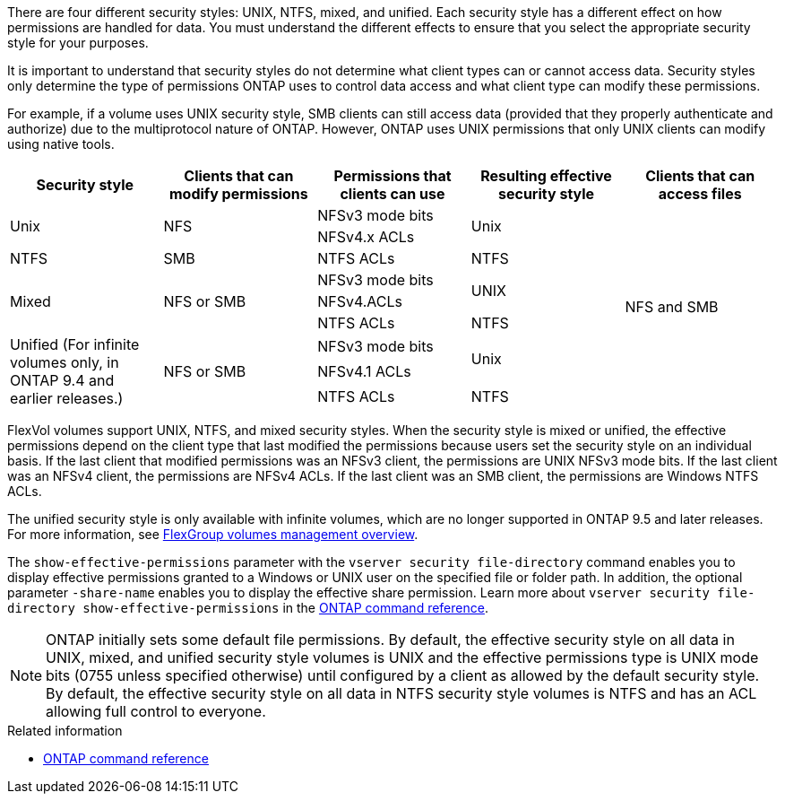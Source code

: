 [.lead]
There are four different security styles: UNIX, NTFS, mixed, and unified. Each security style has a different effect on how permissions are handled for data. You must understand the different effects to ensure that you select the appropriate security style for your purposes.

It is important to understand that security styles do not determine what client types can or cannot access data. Security styles only determine the type of permissions ONTAP uses to control data access and what client type can modify these permissions.

For example, if a volume uses UNIX security style, SMB clients can still access data (provided that they properly authenticate and authorize) due to the multiprotocol nature of ONTAP. However, ONTAP uses UNIX permissions that only UNIX clients can modify using native tools.
[cols="5*",options="header"]
|===
| Security style| Clients that can modify permissions| Permissions that clients can use| Resulting effective security style| Clients that can access files
.2+|Unix
.2+|NFS
|NFSv3 mode bits
.2+|Unix
.9+|NFS and SMB
|NFSv4.x ACLs
|NTFS
|SMB
|NTFS ACLs
|NTFS
.3+|Mixed
.3+| NFS or SMB
|NFSv3 mode bits
.2+| UNIX
|NFSv4.ACLs
|NTFS ACLs
|NTFS
.3+|Unified
(For infinite volumes only, in ONTAP 9.4 and earlier releases.)
.3+|NFS or SMB
|NFSv3 mode bits
.2+|Unix
|NFSv4.1 ACLs
|NTFS ACLs
|NTFS
|===
FlexVol volumes support UNIX, NTFS, and mixed security styles. When the security style is mixed or unified, the effective permissions depend on the client type that last modified the permissions because users set the security style on an individual basis. If the last client that modified permissions was an NFSv3 client, the permissions are UNIX NFSv3 mode bits. If the last client was an NFSv4 client, the permissions are NFSv4 ACLs. If the last client was an SMB client, the permissions are Windows NTFS ACLs.

The unified security style is only available with infinite volumes, which are no longer supported in ONTAP 9.5 and later releases. For more information, see xref:../flexgroup/index.html[FlexGroup volumes management overview].

The `show-effective-permissions` parameter with the `vserver security file-directory` command enables you to display effective permissions granted to a Windows or UNIX user on the specified file or folder path. In addition, the optional parameter `-share-name` enables you to display the effective share permission. Learn more about `vserver security file-directory show-effective-permissions` in the link:https://docs.netapp.com/us-en/ontap-cli/vserver-security-file-directory-show-effective-permissions.html[ONTAP command reference^].

[NOTE]
====
ONTAP initially sets some default file permissions. By default, the effective security style on all data in UNIX, mixed, and unified security style volumes is UNIX and the effective permissions type is UNIX mode bits (0755 unless specified otherwise) until configured by a client as allowed by the default security style. By default, the effective security style on all data in NTFS security style volumes is NTFS and has an ACL allowing full control to everyone. 
====

.Related information
* link:https://docs.netapp.com/us-en/ontap-cli/[ONTAP command reference^]

// 2025 July 3, ONTAPDOC-2616
// 2025 Mar 31, ONTAPDOC-2758
// 2024-5-22 ontapdoc-2000
// 2021-12-09, BURT 1443623